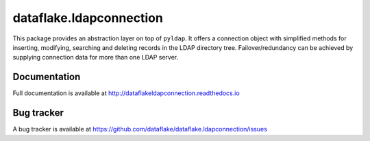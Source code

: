 ==========================
 dataflake.ldapconnection
==========================
This package provides an abstraction layer on top of ``pyldap``. It
offers a connection object with simplified methods for inserting, 
modifying, searching and deleting records in the LDAP directory tree.
Failover/redundancy can be achieved by supplying connection data for 
more than one LDAP server.


Documentation
=============
Full documentation is available at
http://dataflakeldapconnection.readthedocs.io

Bug tracker
===========
A bug tracker is available at
https://github.com/dataflake/dataflake.ldapconnection/issues
